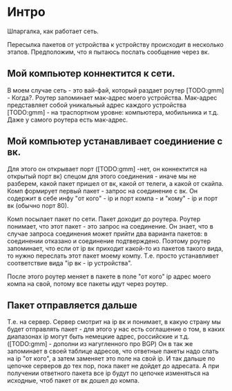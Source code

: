 * Интро
Шпаргалка, как работает сеть.

Пересылка пакетов от устройства к устройству происходит в несколько
этапов. Предположим, что я пытаюсь послать сообщение через вк.

** Мой компьютер коннектится к сети.

В моем случае сеть - это вай-фай, который раздает роутер [TODO:gmm] - Когда?. Роутер
запоминает мак-адрес моего устройства. Мак-адрес представляет собой
уникальный адрес каждого устройства [TODO:gmm] - на траспортном уровне: компьютера, мобильника и т.д. Даже у
самого роутера есть мак-адрес.

** Мой компьютер устанавливает соединиение с вк.

Для этого он открывает порт ([TODO:gmm] -нет, он коннектится на открытый порт вк) спецом для этого соединения - иначе мы не
разберем, какой пакет пришел от вк, какой от телеги, а какой от
скайпа. Комп формирует первый пакет - запрос на соединение с вк. Он
содержит в себе инфу "от кого" - ip и порт компа -  и "кому" - ip и
порт вк (обычно порт 80).

Комп посылает пакет по сети. Пакет доходит до роутера. Роутер понимает,
что этот пакет - это запрос на соединение. Он знает, что в случае запроса
соединения может прийти два варианта пакетов: в соединении отказано и
соединение подтверждено. Поэтому роутер запоминает, что если от ip вк
приходит какой-то из пакетов такого вида, то нужно переслать этот пакет
моему компу. Т.е. просто устанавливет соответствие вида "ip вк - ip
устройства".

После этого роутер меняет в пакете в поле "от кого" ip адрес моего компа
на свой, потому все пакеты идут через роутер.

** Пакет отправляется дальше

Т.е. на сервер. Сервер смотрит на ip вк и понимает, в какую страну мы
будет отправлять пакет - для этого у нас есть соглашение о том, в каких
диапазонах ip могут быть немецкие адрес, российские и т.д. ([TODO:gmm] - дополни из нагугленного про BGP) Он в так же
запоминает в своей таблице адресов, что ответные пакеты надо слать на ip
"от кого", а затем заменяет это поле на свой ip. И так дальше по цепочке
серверов до тех пор, пока пакет не дойдет до адресата. А при получении
ответного пакета все ip будут по цепочке изменяться на исходные, чтоб
пакет от вк дошел до компа.

